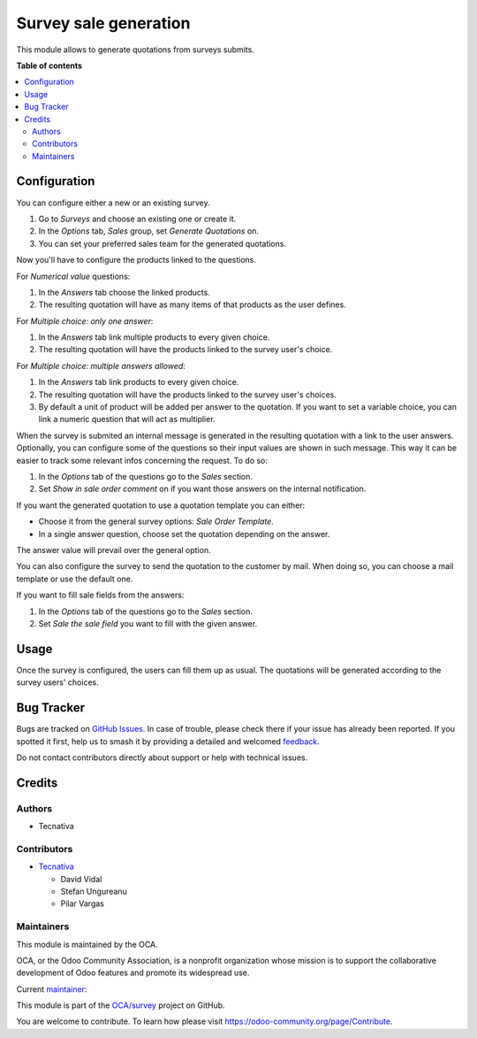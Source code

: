 ======================
Survey sale generation
======================

.. 
   !!!!!!!!!!!!!!!!!!!!!!!!!!!!!!!!!!!!!!!!!!!!!!!!!!!!
   !! This file is generated by oca-gen-addon-readme !!
   !! changes will be overwritten.                   !!
   !!!!!!!!!!!!!!!!!!!!!!!!!!!!!!!!!!!!!!!!!!!!!!!!!!!!
   !! source digest: sha256:9444f4d637a95541dff78b6678de64314c97a3261c4b3de72eab339ac142dcc3
   !!!!!!!!!!!!!!!!!!!!!!!!!!!!!!!!!!!!!!!!!!!!!!!!!!!!

.. |badge1| image:: https://img.shields.io/badge/maturity-Beta-yellow.png
    :target: https://odoo-community.org/page/development-status
    :alt: Beta
.. |badge2| image:: https://img.shields.io/badge/licence-AGPL--3-blue.png
    :target: http://www.gnu.org/licenses/agpl-3.0-standalone.html
    :alt: License: AGPL-3
.. |badge3| image:: https://img.shields.io/badge/github-OCA%2Fsurvey-lightgray.png?logo=github
    :target: https://github.com/OCA/survey/tree/17.0/survey_sale_generation
    :alt: OCA/survey
.. |badge4| image:: https://img.shields.io/badge/weblate-Translate%20me-F47D42.png
    :target: https://translation.odoo-community.org/projects/survey-17-0/survey-17-0-survey_sale_generation
    :alt: Translate me on Weblate
.. |badge5| image:: https://img.shields.io/badge/runboat-Try%20me-875A7B.png
    :target: https://runboat.odoo-community.org/builds?repo=OCA/survey&target_branch=17.0
    :alt: Try me on Runboat

|badge1| |badge2| |badge3| |badge4| |badge5|

This module allows to generate quotations from surveys submits.

**Table of contents**

.. contents::
   :local:

Configuration
=============

You can configure either a new or an existing survey.

1. Go to *Surveys* and choose an existing one or create it.
2. In the *Options* tab, *Sales* group, set *Generate Quotations* on.
3. You can set your preferred sales team for the generated quotations.

Now you'll have to configure the products linked to the questions.

For *Numerical value* questions:

1. In the *Answers* tab choose the linked products.
2. The resulting quotation will have as many items of that products as
   the user defines.

For *Multiple choice: only one answer*:

1. In the *Answers* tab link multiple products to every given choice.
2. The resulting quotation will have the products linked to the survey
   user's choice.

For *Multiple choice: multiple answers allowed*:

1. In the *Answers* tab link products to every given choice.
2. The resulting quotation will have the products linked to the survey
   user's choices.
3. By default a unit of product will be added per answer to the
   quotation. If you want to set a variable choice, you can link a
   numeric question that will act as multiplier.

When the survey is submited an internal message is generated in the
resulting quotation with a link to the user answers. Optionally, you can
configure some of the questions so their input values are shown in such
message. This way it can be easier to track some relevant infos
concerning the request. To do so:

1. In the *Options* tab of the questions go to the *Sales* section.
2. Set *Show in sale order comment* on if you want those answers on the
   internal notification.

If you want the generated quotation to use a quotation template you can
either:

- Choose it from the general survey options: *Sale Order Template*.
- In a single answer question, choose set the quotation depending on the
  answer.

The answer value will prevail over the general option.

You can also configure the survey to send the quotation to the customer
by mail. When doing so, you can choose a mail template or use the
default one.

If you want to fill sale fields from the answers:

1. In the *Options* tab of the questions go to the *Sales* section.
2. Set *Sale the sale field* you want to fill with the given answer.

Usage
=====

Once the survey is configured, the users can fill them up as usual. The
quotations will be generated according to the survey users' choices.

Bug Tracker
===========

Bugs are tracked on `GitHub Issues <https://github.com/OCA/survey/issues>`_.
In case of trouble, please check there if your issue has already been reported.
If you spotted it first, help us to smash it by providing a detailed and welcomed
`feedback <https://github.com/OCA/survey/issues/new?body=module:%20survey_sale_generation%0Aversion:%2017.0%0A%0A**Steps%20to%20reproduce**%0A-%20...%0A%0A**Current%20behavior**%0A%0A**Expected%20behavior**>`_.

Do not contact contributors directly about support or help with technical issues.

Credits
=======

Authors
-------

* Tecnativa

Contributors
------------

- `Tecnativa <https://www.tecnativa.com>`__

  - David Vidal
  - Stefan Ungureanu
  - Pilar Vargas

Maintainers
-----------

This module is maintained by the OCA.

.. image:: https://odoo-community.org/logo.png
   :alt: Odoo Community Association
   :target: https://odoo-community.org

OCA, or the Odoo Community Association, is a nonprofit organization whose
mission is to support the collaborative development of Odoo features and
promote its widespread use.

.. |maintainer-pilarvargas-tecnativa| image:: https://github.com/pilarvargas-tecnativa.png?size=40px
    :target: https://github.com/pilarvargas-tecnativa
    :alt: pilarvargas-tecnativa

Current `maintainer <https://odoo-community.org/page/maintainer-role>`__:

|maintainer-pilarvargas-tecnativa| 

This module is part of the `OCA/survey <https://github.com/OCA/survey/tree/17.0/survey_sale_generation>`_ project on GitHub.

You are welcome to contribute. To learn how please visit https://odoo-community.org/page/Contribute.
